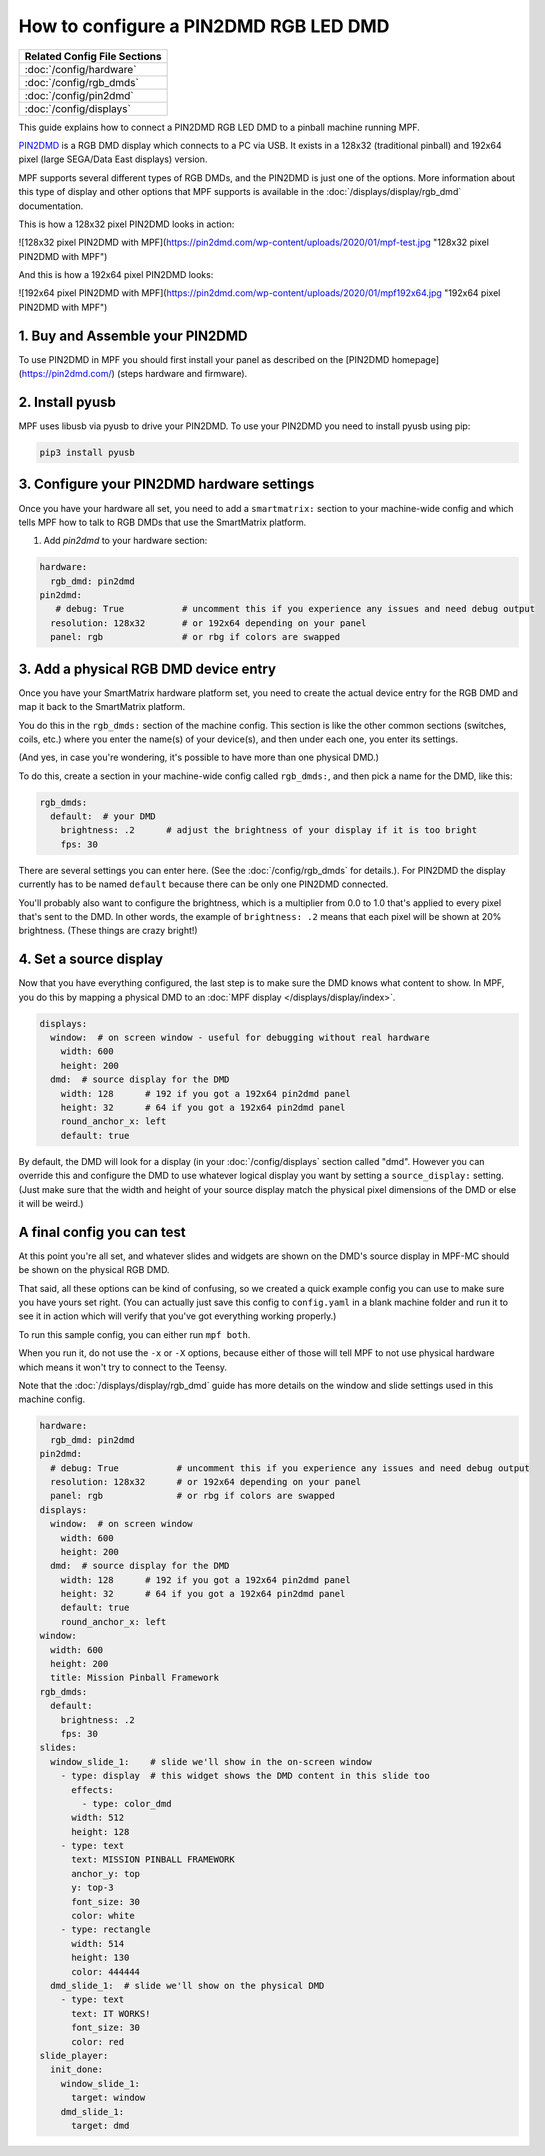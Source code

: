How to configure a PIN2DMD RGB LED DMD
======================================

+------------------------------------------------------------------------------+
| Related Config File Sections                                                 |
+==============================================================================+
| :doc:`/config/hardware`                                                      |
+------------------------------------------------------------------------------+
| :doc:`/config/rgb_dmds`                                                      |
+------------------------------------------------------------------------------+
| :doc:`/config/pin2dmd`                                                       |
+------------------------------------------------------------------------------+
| :doc:`/config/displays`                                                      |
+------------------------------------------------------------------------------+

This guide explains how to connect a PIN2DMD RGB LED DMD to a
pinball machine running MPF.

`PIN2DMD <https://pin2dmd.com/>`_ is a RGB DMD display which connects to a PC
via USB.
It exists in a 128x32 (traditional pinball) and 192x64 pixel (large SEGA/Data
East displays) version.

MPF supports several different types of RGB DMDs, and the PIN2DMD is just
one of the options. More information about this type of display and other
options that MPF supports is available in the
:doc:`/displays/display/rgb_dmd` documentation.

This is how a 128x32 pixel PIN2DMD looks in action:

![128x32 pixel PIN2DMD with MPF](https://pin2dmd.com/wp-content/uploads/2020/01/mpf-test.jpg "128x32 pixel PIN2DMD with MPF")

And this is how a 192x64 pixel PIN2DMD looks:

![192x64 pixel PIN2DMD with MPF](https://pin2dmd.com/wp-content/uploads/2020/01/mpf192x64.jpg "192x64 pixel PIN2DMD with MPF")


1. Buy and Assemble your PIN2DMD
--------------------------------

To use PIN2DMD in MPF you should first install your panel as described on the
[PIN2DMD homepage](https://pin2dmd.com/) (steps hardware and firmware).

2. Install pyusb
----------------

MPF uses libusb via pyusb to drive your PIN2DMD.
To use your PIN2DMD you need to install pyusb using pip:

.. code-block:: console

   pip3 install pyusb


3. Configure your PIN2DMD hardware settings
-------------------------------------------

Once you have your hardware all set, you need to add a ``smartmatrix:`` section
to your machine-wide config and which tells MPF how to talk to RGB DMDs that
use the SmartMatrix platform.


1. Add `pin2dmd` to your hardware section:

.. code-block:: mpf-config

   hardware:
     rgb_dmd: pin2dmd
   pin2dmd:
      # debug: True           # uncomment this if you experience any issues and need debug output
     resolution: 128x32       # or 192x64 depending on your panel
     panel: rgb               # or rbg if colors are swapped

3. Add a physical RGB DMD device entry
--------------------------------------

Once you have your SmartMatrix hardware platform set, you need to create the
actual device entry for the RGB DMD and map it back to the SmartMatrix
platform.

You do this in the ``rgb_dmds:`` section of the machine config. This
section is like the other common sections (switches, coils, etc.) where you
enter the name(s) of your device(s), and then under each one, you enter its
settings.

(And yes, in case you're wondering, it's possible to have more than one
physical DMD.)

To do this, create a section in your machine-wide config called
``rgb_dmds:``, and then pick a name for the DMD, like this:

.. code-block:: mpf-config

    rgb_dmds:
      default:  # your DMD
        brightness: .2      # adjust the brightness of your display if it is too bright
        fps: 30

There are several settings you can enter here. (See the :doc:`/config/rgb_dmds`
for details.).
For PIN2DMD the display currently has to be named ``default`` because there can
be only one PIN2DMD connected.

You'll probably also want to configure the brightness, which is a multiplier
from 0.0 to 1.0 that's applied to every pixel that's sent to the DMD.
In other words, the example of ``brightness: .2`` means that each pixel will
be shown at 20% brightness. (These things are crazy bright!)

4. Set a source display
-----------------------

Now that you have everything configured, the last step is to make sure the DMD
knows what content to show. In MPF, you do this by mapping a physical DMD to
an :doc:`MPF display </displays/display/index>`.

.. code-block:: mpf-mc-config

   displays:
     window:  # on screen window - useful for debugging without real hardware
       width: 600
       height: 200
     dmd:  # source display for the DMD
       width: 128      # 192 if you got a 192x64 pin2dmd panel
       height: 32      # 64 if you got a 192x64 pin2dmd panel
       round_anchor_x: left
       default: true

By default, the DMD will look for a display (in your :doc:`/config/displays`
section called "dmd". However you can override this and configure the DMD to
use whatever logical display you want by setting a ``source_display:``
setting. (Just make sure that the width and height of your source display match
the physical pixel dimensions of the DMD or else it will be weird.)

A final config you can test
---------------------------

At this point you're all set, and whatever slides and widgets are shown on the
DMD's source display in MPF-MC should be shown on the physical RGB DMD.

That said, all these options can be kind of confusing, so we created a quick
example config you can use to make sure you have yours set right. (You can
actually just save this config to ``config.yaml`` in a blank machine folder
and run it to see it in action which will verify that you've got everything
working properly.)

To run this sample config, you can either run ``mpf both``.

When you run it, do not use the ``-x`` or ``-X`` options, because either of
those will tell MPF to not use physical hardware which means it won't try to
connect to the Teensy.

Note that the :doc:`/displays/display/rgb_dmd` guide has more details
on the window and slide settings used in this machine config.

.. code-block:: mpf-mc-config

   hardware:
     rgb_dmd: pin2dmd
   pin2dmd:
     # debug: True           # uncomment this if you experience any issues and need debug output
     resolution: 128x32      # or 192x64 depending on your panel
     panel: rgb              # or rbg if colors are swapped
   displays:
     window:  # on screen window
       width: 600
       height: 200
     dmd:  # source display for the DMD
       width: 128      # 192 if you got a 192x64 pin2dmd panel
       height: 32      # 64 if you got a 192x64 pin2dmd panel
       default: true
       round_anchor_x: left
   window:
     width: 600
     height: 200
     title: Mission Pinball Framework
   rgb_dmds:
     default:
       brightness: .2
       fps: 30
   slides:
     window_slide_1:    # slide we'll show in the on-screen window
       - type: display  # this widget shows the DMD content in this slide too
         effects:
           - type: color_dmd
         width: 512
         height: 128
       - type: text
         text: MISSION PINBALL FRAMEWORK
         anchor_y: top
         y: top-3
         font_size: 30
         color: white
       - type: rectangle
         width: 514
         height: 130
         color: 444444
     dmd_slide_1:  # slide we'll show on the physical DMD
       - type: text
         text: IT WORKS!
         font_size: 30
         color: red
   slide_player:
     init_done:
       window_slide_1:
         target: window
       dmd_slide_1:
         target: dmd

